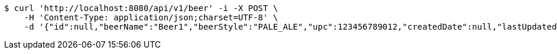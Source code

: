 [source,bash]
----
$ curl 'http://localhost:8080/api/v1/beer' -i -X POST \
    -H 'Content-Type: application/json;charset=UTF-8' \
    -d '{"id":null,"beerName":"Beer1","beerStyle":"PALE_ALE","upc":123456789012,"createdDate":null,"lastUpdatedDate":null}'
----